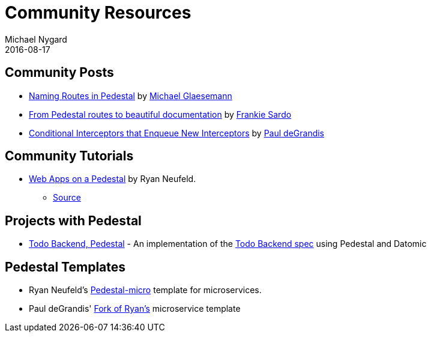 = Community Resources
Michael Nygard
2016-08-17
:jbake-type: page
:toc: macro
:icons: font
:section: community

ifdef::env-github,env-browser[:outfilesuffix: .adoc]

== Community Posts

* http://seespotcode.net/2016/08/03/naming-routes-in-pedestal[Naming Routes in Pedestal] by http://seespotcode.net/[Michael Glaesemann]
* http://frankiesardo.github.io/posts/2015-03-06-from-pedestal-routes-to-beautiful-documentation.html[From Pedestal routes to beautiful documentation] by http://frankiesardo.github.io/index.html[Frankie Sardo]
* https://gist.github.com/ohpauleez/15522bc408d8e09cd7657dd768643a5f[Conditional Interceptors that Enqueue New Interceptors] by https://github.com/ohpauleez[Paul deGrandis]

== Community Tutorials

* https://speakerdeck.com/rkneufeld/web-apps-on-a-pedestal[Web Apps on a Pedestal] by Ryan Neufeld.
** https://github.com/rkneufeld/pedestal-workshop[Source]


== Projects with Pedestal

* https://github.com/mtnygard/todo-backend-pedestal[Todo Backend, Pedestal] - An implementation of the http://www.todobackend.com/[Todo Backend spec] using Pedestal and Datomic

== Pedestal Templates

* Ryan Neufeld's link:https://github.com/rkneufeld/pedestal-micro[Pedestal-micro] template for microservices.
* Paul deGrandis' link:https://github.com/ohpauleez/pedestal-micro[Fork of Ryan's] microservice template
